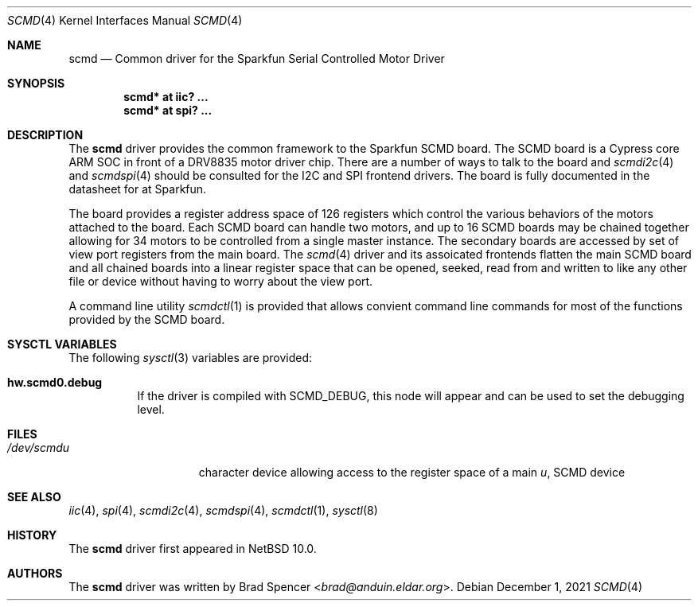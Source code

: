 .\" $NetBSD: scmd.4,v 1.1 2021/12/07 17:39:54 brad Exp $
.\"
.\" Copyright (c) 2021 Brad Spencer <brad@anduin.eldar.org>
.\"
.\" Permission to use, copy, modify, and distribute this software for any
.\" purpose with or without fee is hereby granted, provided that the above
.\" copyright notice and this permission notice appear in all copies.
.\"
.\" THE SOFTWARE IS PROVIDED "AS IS" AND THE AUTHOR DISCLAIMS ALL WARRANTIES
.\" WITH REGARD TO THIS SOFTWARE INCLUDING ALL IMPLIED WARRANTIES OF
.\" MERCHANTABILITY AND FITNESS. IN NO EVENT SHALL THE AUTHOR BE LIABLE FOR
.\" ANY SPECIAL, DIRECT, INDIRECT, OR CONSEQUENTIAL DAMAGES OR ANY DAMAGES
.\" WHATSOEVER RESULTING FROM LOSS OF USE, DATA OR PROFITS, WHETHER IN AN
.\" ACTION OF CONTRACT, NEGLIGENCE OR OTHER TORTIOUS ACTION, ARISING OUT OF
.\" OR IN CONNECTION WITH THE USE OR PERFORMANCE OF THIS SOFTWARE.
.\"
.Dd December 1, 2021
.Dt SCMD 4
.Os
.Sh NAME
.Nm scmd
.Nd Common driver for the Sparkfun Serial Controlled Motor Driver
.Sh SYNOPSIS
.Cd "scmd* at iic? ..."
.Cd "scmd* at spi? ..."
.Sh DESCRIPTION
The
.Nm
driver provides the common framework to the Sparkfun SCMD board.
The SCMD board is a Cypress core ARM SOC in front of a DRV8835 motor driver chip.
There are a number of ways to talk to the board and
.Xr scmdi2c 4
and
.Xr scmdspi 4
should be consulted for the I2C and SPI frontend drivers.
The board is fully documented in the datasheet for at Sparkfun.
.Pp
The board provides a register address space of 126 registers which control the various
behaviors of the motors attached to the board.
Each SCMD board can handle two motors,
and up to 16 SCMD boards may be chained together allowing for 34 motors to be controlled
from a single master instance.
The secondary boards are accessed by set of view port registers
from the main board.  The
.Xr scmd 4
driver and its assoicated frontends flatten the main SCMD board and all chained boards into
a linear register space that can be opened, seeked, read from and written to like any other
file or device without having to worry about the view port.
.Pp
A command line utility
.Xr scmdctl 1
is provided that allows convient command line commands for most of the functions provided by the
SCMD board.
.Sh SYSCTL VARIABLES
The following
.Xr sysctl 3
variables are provided:
.Bl -tag -width indent
.It Li hw.scmd0.debug
If the driver is compiled with
.Dv SCMD_DEBUG ,
this node will appear and can be used to set the debugging level.
.El
.Sh FILES
.Bl -tag -width /dev/rcaXXXXX -compact
.It Pa /dev/scmd Ns Ar u
character device allowing access to the register space of a main
.Ar u ,
SCMD device
.Sh SEE ALSO
.Xr iic 4 ,
.Xr spi 4 ,
.Xr scmdi2c 4 ,
.Xr scmdspi 4 ,
.Xr scmdctl 1 ,
.Xr sysctl 8
.Sh HISTORY
The
.Nm
driver first appeared in
.Nx 10.0 .
.Sh AUTHORS
.An -nosplit
The
.Nm
driver was written by
.An Brad Spencer Aq Mt brad@anduin.eldar.org .
